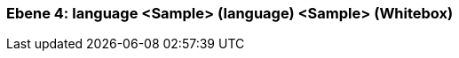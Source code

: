 [#4a56de4a-d579-11ee-903e-9f564e4de07e]
=== Ebene 4: language <Sample> (language) <Sample> (Whitebox)
// Begin Protected Region [[4a56de4a-d579-11ee-903e-9f564e4de07e,customText]]

// End Protected Region   [[4a56de4a-d579-11ee-903e-9f564e4de07e,customText]]

// Actifsource ID=[803ac313-d64b-11ee-8014-c150876d6b6e,4a56de4a-d579-11ee-903e-9f564e4de07e,HL3NJOLQivvskb96UEjIAhcfULU=]
